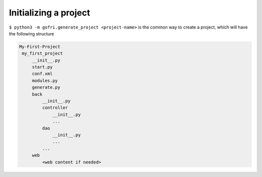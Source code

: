 Initializing a project
======================

``$ python3 -m gofri.generate_project <project-name>`` is the common way to create a project,
which will have the following structure


.. code-block:: none

   My-First-Project
    my_first_project
        __init__.py
        start.py
        conf.xml
        modules.py
        generate.py
        back
            __init__.py
            controller
                __init__.py
                ...
            dao
                __init__.py
                ...
            ...
        web
            <web content if needed>